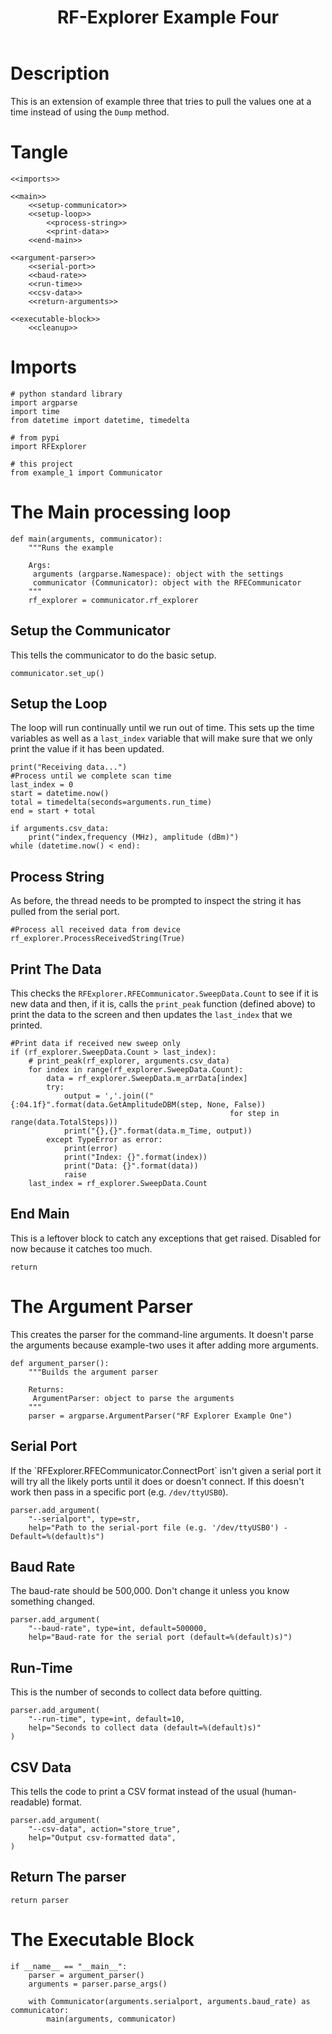 #+TITLE: RF-Explorer Example Four

* Description
  This is an extension of example three that tries to pull the values one at a time instead of using the =Dump= method.

* Tangle

#+BEGIN_SRC ipython :session example4 :tangle example_4.py
<<imports>>

<<main>>
    <<setup-communicator>>
    <<setup-loop>>
        <<process-string>>
        <<print-data>>
    <<end-main>>

<<argument-parser>>
    <<serial-port>>
    <<baud-rate>>
    <<run-time>>
    <<csv-data>>
    <<return-arguments>>

<<executable-block>>
    <<cleanup>>
#+END_SRC

* Imports
#+BEGIN_SRC ipython :session example4 :results none :noweb-ref imports
# python standard library
import argparse
import time
from datetime import datetime, timedelta

# from pypi
import RFExplorer

# this project
from example_1 import Communicator
#+END_SRC

* The Main processing loop

#+BEGIN_SRC ipython :session example4 :results none :noweb-ref main
def main(arguments, communicator):
    """Runs the example

    Args:
     arguments (argparse.Namespace): object with the settings
     communicator (Communicator): object with the RFECommunicator
    """
    rf_explorer = communicator.rf_explorer
#+END_SRC

** Setup the Communicator
   This tells the communicator to do the basic setup.

#+BEGIN_SRC ipython :session example4 :results none :noweb-ref setup-communicator
communicator.set_up()
#+END_SRC

** Setup the Loop
   The loop will run continually until we run out of time. This sets up the time variables as well as a =last_index= variable that will make sure that we only print the value if it has been updated.

#+BEGIN_SRC ipython :session example4 :results none :noweb-ref setup-loop
print("Receiving data...")
#Process until we complete scan time
last_index = 0
start = datetime.now()
total = timedelta(seconds=arguments.run_time)
end = start + total

if arguments.csv_data:
    print("index,frequency (MHz), amplitude (dBm)")
while (datetime.now() < end):
#+END_SRC

** Process String
   As before, the thread needs to be prompted to inspect the string it has pulled from the serial port.

#+BEGIN_SRC ipython :session example4 :results none :noweb-ref process-string
#Process all received data from device 
rf_explorer.ProcessReceivedString(True)
#+END_SRC

** Print The Data
   This checks the =RFExplorer.RFECommunicator.SweepData.Count= to see if it is new data and then, if it is, calls the =print_peak= function (defined above) to print the data to the screen and then updates the =last_index= that we printed.

#+BEGIN_SRC ipython :session example4 :results none :noweb-ref print-data
#Print data if received new sweep only
if (rf_explorer.SweepData.Count > last_index):
    # print_peak(rf_explorer, arguments.csv_data)
    for index in range(rf_explorer.SweepData.Count):
        data = rf_explorer.SweepData.m_arrData[index]
        try:
            output = ','.join(("{:04.1f}".format(data.GetAmplitudeDBM(step, None, False))
                                                 for step in range(data.TotalSteps)))
            print("{},{}".format(data.m_Time, output))
        except TypeError as error:
            print(error)
            print("Index: {}".format(index))
            print("Data: {}".format(data))
            raise
    last_index = rf_explorer.SweepData.Count          
#+END_SRC

** End Main
   This is a leftover block to catch any exceptions that get raised. Disabled for now because it catches too  much.

#+BEGIN_SRC ipython :session example4 :results none :noweb-ref end-main    
return
#+END_SRC

* The Argument Parser

  This creates the parser for the command-line arguments. It doesn't parse the arguments because example-two uses it after adding more arguments.

#+BEGIN_SRC ipython :session example4 :results none :noweb-ref argument-parser
def argument_parser():
    """Builds the argument parser
    
    Returns:
     ArgumentParser: object to parse the arguments
    """
    parser = argparse.ArgumentParser("RF Explorer Example One")
#+END_SRC

** Serial Port
   If the `RFExplorer.RFECommunicator.ConnectPort` isn't given a serial port it will try all the likely ports until it does or doesn't connect. If this doesn't work then pass in a specific port (e.g. =/dev/ttyUSB0=).
   
#+BEGIN_SRC ipython :session example4 :results none :noweb-ref serial-port
parser.add_argument(
    "--serialport", type=str,
    help="Path to the serial-port file (e.g. '/dev/ttyUSB0') - Default=%(default)s")
#+END_SRC

** Baud Rate
   The baud-rate should be 500,000. Don't change it unless you know something changed.

#+BEGIN_SRC ipython :session example4 :results none :noweb-ref baud-rate
parser.add_argument(
    "--baud-rate", type=int, default=500000,
    help="Baud-rate for the serial port (default=%(default)s)")
#+END_SRC

** Run-Time
   This is the number of seconds to collect data before quitting.

#+BEGIN_SRC ipython :session example4 :results none :noweb-ref run-time
parser.add_argument(
    "--run-time", type=int, default=10,
    help="Seconds to collect data (default=%(default)s)"
)
#+END_SRC

** CSV Data
   This tells the code to print a CSV format instead of the usual (human-readable) format.

#+BEGIN_SRC ipython :session example4 :results none :noweb-ref csv-data
parser.add_argument(
    "--csv-data", action="store_true",
    help="Output csv-formatted data",
)
#+END_SRC

** Return The parser
#+BEGIN_SRC ipython :session example4 :results none :noweb-ref return-arguments
return parser
#+END_SRC

* The Executable Block

#+BEGIN_SRC ipython :session example4 :results none :noweb-ref executable-block
if __name__ == "__main__":
    parser = argument_parser()
    arguments = parser.parse_args()

    with Communicator(arguments.serialport, arguments.baud_rate) as communicator:        
        main(arguments, communicator)
#+END_SRC
